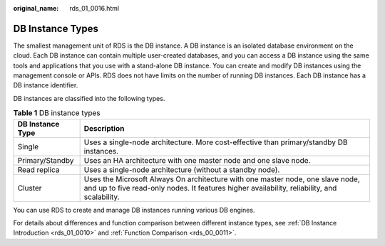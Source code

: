 :original_name: rds_01_0016.html

.. _rds_01_0016:

DB Instance Types
=================

The smallest management unit of RDS is the DB instance. A DB instance is an isolated database environment on the cloud. Each DB instance can contain multiple user-created databases, and you can access a DB instance using the same tools and applications that you use with a stand-alone DB instance. You can create and modify DB instances using the management console or APIs. RDS does not have limits on the number of running DB instances. Each DB instance has a DB instance identifier.

DB instances are classified into the following types.

.. table:: **Table 1** DB instance types

   +------------------+--------------------------------------------------------------------------------------------------------------------------------------------------------------------------------+
   | DB Instance Type | Description                                                                                                                                                                    |
   +==================+================================================================================================================================================================================+
   | Single           | Uses a single-node architecture. More cost-effective than primary/standby DB instances.                                                                                        |
   +------------------+--------------------------------------------------------------------------------------------------------------------------------------------------------------------------------+
   | Primary/Standby  | Uses an HA architecture with one master node and one slave node.                                                                                                               |
   +------------------+--------------------------------------------------------------------------------------------------------------------------------------------------------------------------------+
   | Read replica     | Uses a single-node architecture (without a standby node).                                                                                                                      |
   +------------------+--------------------------------------------------------------------------------------------------------------------------------------------------------------------------------+
   | Cluster          | Uses the Microsoft Always On architecture with one master node, one slave node, and up to five read-only nodes. It features higher availability, reliability, and scalability. |
   +------------------+--------------------------------------------------------------------------------------------------------------------------------------------------------------------------------+

You can use RDS to create and manage DB instances running various DB engines.

For details about differences and function comparison between different instance types, see :ref:`DB Instance Introduction <rds_01_0010>` and :ref:`Function Comparison <rds_00_0011>`.
